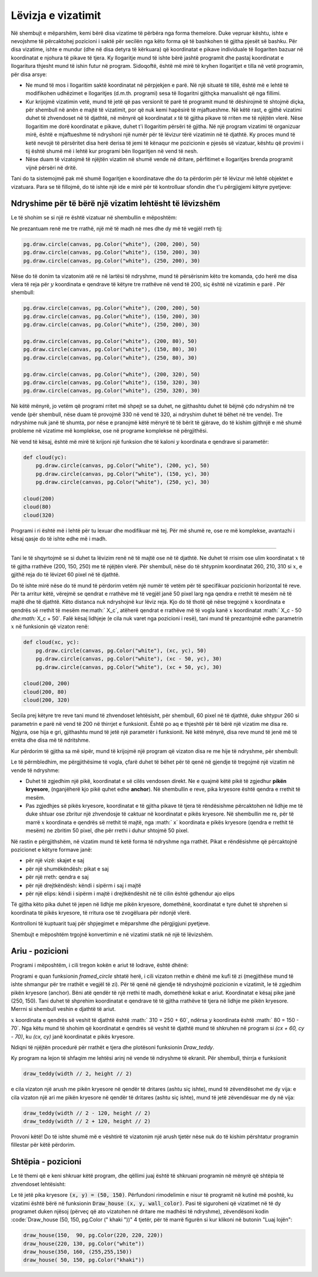 Lëvizja e vizatimit
------------------

Në shembujt e mëparshëm, kemi bërë disa vizatime të përbëra nga forma themelore. Duke vepruar kështu, ishte e nevojshme të përcaktohej pozicioni i saktë për secilën nga këto forma që të bashkohen të gjitha pjesët së bashku. Për disa vizatime, ishte e mundur (dhe në disa detyra të kërkuara) që koordinatat e pikave individuale të llogariten bazuar në koordinatat e njohura të pikave të tjera. Ky llogaritje mund të ishte bërë jashtë programit dhe pastaj koordinatat e llogaritura thjesht mund të ishin futur në program. Sidoqoftë, është më mirë të kryhen llogaritjet e tilla në vetë programin, për disa arsye:

- Ne mund të mos i llogaritim saktë koordinatat në përpjekjen e parë. Në një situatë të tillë, është më e lehtë të modifikohen udhëzimet e llogaritjes (d.m.th. programi) sesa të llogaritni gjithçka manualisht që nga fillimi.
- Kur krijojmë vizatimin vetë, mund të jetë që pas versionit të parë të programit mund të dëshirojmë të shtojmë diçka, për shembull në anën e majtë të vizatimit, por që nuk kemi hapësirë ​​të mjaftueshme. Në këtë rast, e gjithë vizatimi duhet të zhvendoset në të djathtë, në mënyrë që koordinatat *x* të të gjitha pikave të rriten me të njëjtën vlerë. Nëse llogaritim me dorë koordinatat e pikave, duhet t'i llogaritim përsëri të gjitha. Në një program vizatimi të organizuar mirë, është e mjaftueshme të ndryshoni një numër për të lëvizur tërë vizatimin në të djathtë. Ky proces mund të ketë nevojë të përsëritet disa herë derisa të jemi të kënaqur me pozicionin e pjesës së vizatuar, kështu që provimi i tij është shumë më i lehtë kur programi bën llogaritjen në vend të nesh.
- Nëse duam të vizatojmë të njëjtën vizatim në shumë vende në dritare, përfitimet e llogaritjes brenda programit vijnë përsëri në dritë.

Tani do ta sistemojmë pak më shumë llogaritjen e koordinatave dhe do ta përdorim për të lëvizur më lehtë objektet e vizatuara. Para se të fillojmë, do të ishte një ide e mirë për të kontrolluar sfondin dhe t'u përgjigjemi këtyre pyetjeve:

.. mchoice:: PyGame__drawing_quiz_point_left
   :answer_a: (50, 60)
   :answer_b: (50, 80)
   :answer_c: (40, 70)
   :answer_d: (60, 70)
   :answer_e: (40, 60)
   :correct: c
   :feedback_a: Provo përsëri.
   :feedback_b: Provo përsëri.
   :feedback_c: Saktë!
   :feedback_d: Provo përsëri.
   :feedback_e: Provo përsëri.

   Cilat janë koordinatat e pikës 10 piksele në të majtë të pikës (50, 70)?

.. mchoice:: PyGame__drawing_quiz_point_down
   :answer_a: (50, 60)
   :answer_b: (50, 80)
   :answer_c: (40, 70)
   :answer_d: (60, 70)
   :answer_e: (40, 60)
   :correct: b
   :feedback_a: Provo përsëri.
   :feedback_b: Saktë!
   :feedback_c: Provo përsëri.
   :feedback_d: Provo përsëri.
   :feedback_e: Provo përsëri.

   Cilat janë koordinatat e pikës 10 piksel nën pikën (50, 70)?

.. mchoice:: PyGame__drawing_quiz_rect_up_left
   :answer_a: pg.draw.rect(canvas, color, (70, 120, 50, 60))
   :answer_b: pg.draw.rect(canvas, color, (100, 150, 110, 120))
   :answer_c: pg.draw.rect(canvas, color, (100, 150, 50, 60))
   :answer_d: pg.draw.rect(canvas, color, (70, 120, 80, 90))
   :answer_e: pg.draw.rect(canvas, color, (70, 180, 80, 90))
   :correct: d
   :feedback_a: Provo përsëri.
   :feedback_b: Provo përsëri.
   :feedback_c: Provo përsëri.
   :feedback_d: Saktë!
   :feedback_e: Provo përsëri.

   Drejtkënëshi është vizatuar duke përdorur``pg.draw.rect(canvas, color, (100, 150, 80, 90))``. Si mund të vizatoni një drejtkëndësh me të njëjtën madhësi, të vendosur 30 pixel në të majtë dhe 30 piksele mbi këtë drejtkëndësh?

.. mchoice:: PyGame__drawing_quiz_circle_above
   :answer_a: pg.draw.circle(canvas, color, (100, 120), 40)
   :answer_b: pg.draw.circle(canvas, color, (100, 160), 40)
   :answer_c: pg.draw.circle(canvas, color, (120, 100), 40)
   :answer_d: pg.draw.circle(canvas, color, (160, 100), 40)
   :answer_e: pg.draw.circle(canvas, color, (20, 120), 40)
   :correct: a
   :feedback_a: Saktë!
   :feedback_b: Provo përsëri.
   :feedback_c: Provo përsëri.
   :feedback_d: Provo përsëri.
   :feedback_e: Provo përsëri.

   Rrethi ëeshtë vizatuar duke përdorur ``pg.draw.circle(canvas, color, (100, 200), 40)``. Si mund të vizatohet një rreth me të njëjtën madhësi mbi këtë rreth dhe ta prekë atë?


Ndryshime për të bërë një vizatim lehtësht të lëvizshëm
''''''''''''''''''''''''''''''''''''''''

Le të shohim se si një re është vizatuar në shembullin e mëposhtëm:

.. activecode:: PyGame__drawing_cloud_fixed
    :nocodelens:
    :enablecopy:
    :modaloutput:
    :includesrc: src\PyGame\1_Drawing\5_Movable\cloud_fixed.py

Ne prezantuam renë me tre rrathë, një më të madh në mes dhe dy më të vegjël rreth tij:

.. code::

    pg.draw.circle(canvas, pg.Color("white"), (200, 200), 50)
    pg.draw.circle(canvas, pg.Color("white"), (150, 200), 30)
    pg.draw.circle(canvas, pg.Color("white"), (250, 200), 30)

Nëse do të donim ta vizatonim atë re në lartësi të ndryshme, mund të përsërisnim këto tre komanda, çdo herë me disa vlera të reja për :math:`y` koordinata e qendrave të këtyre tre rrathëve në vend të 200, siç është në vizatimin e parë . Për shembull:

.. code::

    pg.draw.circle(canvas, pg.Color("white"), (200, 200), 50)
    pg.draw.circle(canvas, pg.Color("white"), (150, 200), 30)
    pg.draw.circle(canvas, pg.Color("white"), (250, 200), 30)

    pg.draw.circle(canvas, pg.Color("white"), (200, 80), 50)
    pg.draw.circle(canvas, pg.Color("white"), (150, 80), 30)
    pg.draw.circle(canvas, pg.Color("white"), (250, 80), 30)
    
    pg.draw.circle(canvas, pg.Color("white"), (200, 320), 50)
    pg.draw.circle(canvas, pg.Color("white"), (150, 320), 30)
    pg.draw.circle(canvas, pg.Color("white"), (250, 320), 30)

.. image:: ../../_images/PyGame/clouds.png
    :width: 400px
    :align: center

Në këtë mënyrë, jo vetëm që programi rritet më shpejt se sa duhet, ne gjithashtu duhet të bëjmë çdo ndryshim në tre vende (për shembull, nëse duam të provojmë 330 në vend të 320, ai ndryshim duhet të bëhet në tre vende). Tre ndryshime nuk janë të shumta, por nëse e pranojmë këtë mënyrë të të bërit të gjërave, do të kishim gjithnjë e më shumë probleme në vizatime më komplekse, ose në programe komplekse në përgjithësi.

Në vend të kësaj, është më mirë të krijoni një funksion dhe të kaloni :math:`y` koordinata e qendrave si parametër:

.. code::

    def cloud(yc):
        pg.draw.circle(canvas, pg.Color("white"), (200, yc), 50)
        pg.draw.circle(canvas, pg.Color("white"), (150, yc), 30)
        pg.draw.circle(canvas, pg.Color("white"), (250, yc), 30)

    cloud(200)
    cloud(80)
    cloud(320)

Programi i ri është më i lehtë për tu lexuar dhe modifikuar më tej. Për më shumë re, ose re më komplekse, avantazhi i kësaj qasje do të ishte edhe më i madh.

~~~~

Tani le të shqyrtojmë se si duhet ta lëvizim renë në të majtë ose në të djathtë. Ne duhet të rrisim ose ulim koordinatat :math:`x` të të gjitha rrathëve (200, 150, 250) me të njëjtën vlerë. Për shembull, nëse do të shtypnim koordinatat 260, 210, 310 si :math:`x`, e gjithë reja do të lëvizet 60 pixel në të djathtë.

Do të ishte mirë nëse do të mund të përdorim vetëm një numër të vetëm për të specifikuar pozicionin horizontal të reve. Për ta arritur këtë, vërejmë se qendrat e rrathëve më të vegjël janë 50 pixel larg nga qendra e rrethit të mesëm në të majtë dhe të djathtë. Këto distanca nuk ndryshojnë kur lëviz reja. Kjo do të thotë që nëse tregojmë :math:`x` koordinata e qendrës së rrethit të mesëm me:math:` X_c`, atëherë qendrat e rrathëve më të vogla kanë :math:`x` koordinatat :math:` X_c - 50 `dhe:math:` X_c + 50`. Falë kësaj lidhjeje (e cila nuk varet nga pozicioni i resë), tani mund të prezantojmë edhe parametrin :math:`x` në funksionin që vizaton renë:

.. code::

    def cloud(xc, yc):
        pg.draw.circle(canvas, pg.Color("white"), (xc, yc), 50)
        pg.draw.circle(canvas, pg.Color("white"), (xc - 50, yc), 30)
        pg.draw.circle(canvas, pg.Color("white"), (xc + 50, yc), 30)
        
    cloud(200, 200)
    cloud(200, 80)
    cloud(200, 320)

Secila prej këtyre tre reve tani mund të zhvendoset lehtësisht, për shembull, 60 pixel në të djathtë, duke shtypur 260 si parametrin e parë në vend të 200 në thirrjet e funksionit. Është po aq e thjeshtë për të bërë një vizatim me disa re. Ngjyra, ose hija e gri, gjithashtu mund të jetë një parametër i funksionit. Në këtë mënyrë, disa reve mund të jenë më të errëta dhe disa më të ndritshme.

Kur përdorim të gjitha sa më sipër, mund të krijojmë një program që vizaton disa re me hije të ndryshme, për shembull:

.. activecode:: PyGame__drawing_cloud_movable
    :nocodelens:
    :enablecopy:
    :modaloutput:
    :includesrc: src\PyGame\1_Drawing\5_Movable\clouds_movable.py

Le të përmbledhim, me përgjithësime të vogla, çfarë duhet të bëhet për të qenë në gjendje të tregojmë një vizatim në vende të ndryshme:

- Duhet të zgjedhim një pikë, koordinatat e së cilës vendosen direkt. Ne e quajmë këtë pikë të zgjedhur **pikën kryesore**, (nganjëherë kjo pikë quhet edhe **anchor**). Në shembullin e reve, pika kryesore është qendra e rrethit të mesëm.
- Pas zgjedhjes së pikës kryesore, koordinatat e të gjitha pikave të tjera të rëndësishme përcaktohen në lidhje me të duke shtuar ose zbritur një zhvendosje të caktuar në koordinatat e pikës kryesore. Në shembullin me re, për të marrë :math:`x` koordinata e qendrës së rrethit të majtë, nga :math:` x` koordinata e pikës kryesore (qendra e rrethit të mesëm) ne zbritim 50 pixel, dhe për rrethi i duhur shtojmë 50 pixel.

Në rastin e përgjithshëm, në vizatim mund të ketë forma të ndryshme nga rrathët. Pikat e rëndësishme që përcaktojnë pozicionet e këtyre formave janë:

- për një vizë: skajet e saj
- për një shumëkëndësh: pikat e saj
- për një rreth: qendra e saj
- për një drejtkëndësh: këndi i sipërm i saj i majtë
- për një elips: këndi i sipërm i majtë i drejtkëndëshit në të cilin është gdhendur ajo elips

Të gjitha këto pika duhet të jepen në lidhje me pikën kryesore, domethënë, koordinatat e tyre duhet të shprehen si koordinata të pikës kryesore, të rritura ose të zvogëluara për ndonjë vlerë.

Kontrolloni të kuptuarit tuaj për shpjegimet e mëparshme dhe përgjigjuni pyetjeve.

.. mchoice:: PyGame__drawing_quiz_anchor_introduction1 
   :answer_a: pg.draw.circle(canvas, pg.Color("red"), (x, y), 50, 1)
   :answer_b: pg.draw.circle(canvas, pg.Color("red"), (x+120, y+90), 50, 1)
   :answer_c: pg.draw.circle(canvas, pg.Color("red"), (x+20, y-10), 50, 1)
   :answer_d: pg.draw.circle(canvas, pg.Color("red"), (x-20, y+10), 50, 1)
   :correct: c
   :feedback_a: Provo përsëri.
   :feedback_b: Provo përsëri.
   :feedback_c: Saktë!
   :feedback_d: Provo përsëri.

   Ne dëshirojmë të rregullojmë një vizatim të përbërë nga disa forma, në mënyrë që gjithçka të vizatohet në lidhje me anchor me koordinatat `x = 100`,` y = 100`. Një nga pohimet që formojnë një vizatim është
                
   .. activecode:: PyGame__drawing_quiz_anchor_introduction_code1
      :passivecode: true
                    
      pg.draw.circle(canvas, pg.Color("red"), (120, 90), 50, 1)

   Cila fjali e zëvendëson këtë?
      
.. mchoice:: PyGame__drawing_quiz_anchor_introduction2
   :answer_a: pg.draw.line(canvas, pg.Color("red"), (x-50, y-50), (150, 150))
   :answer_b: pg.draw.line(canvas, pg.Color("red"), (x-50, y-50), (x+50, y+50))
   :answer_c: pg.draw.line(canvas, pg.Color("red"), (x-50, x+50), (y-50, y+50))
   :answer_d: pg.draw.line(canvas, pg.Color("red"), (x+50, y+50), (x+150, y+150))
   :correct: b
   :feedback_a: Provo përsëri.
   :feedback_b: Saktë!
   :feedback_c: Provo përsëri.
   :feedback_d: Provo përsëri.

   Ne dëshirojmë të rregullojmë një vizatim të përbërë nga disa forma, në mënyrë që gjithçka të vizatohet në lidhje me anchor me koordinatat `x = 100`,` y = 100`. Një nga pohimet që formojnë një vizatim është
                
   .. activecode:: PyGame__drawing_quiz_anchor_introduction_code2
      :passivecode: true
                    
      pg.draw.line(canvas, pg.Color("red"), (50, 50), (150, 150))

    Cila fjali e zëvendëson këtë?
      
.. mchoice:: PyGame__drawing_quiz_anchor_introduction3
   :answer_a: pg.draw.rect(canvas, pg.Color("red"), (x-50, y-50, x, y))
   :answer_b: pg.draw.rect(canvas, pg.Color("red"), (x, y, 100, 100))
   :answer_c: pg.draw.rect(canvas, pg.Color("red"), (x+50, y+50, 100, 100))
   :answer_d: pg.draw.rect(canvas, pg.Color("red"), (x-50, y-50, 100, 100))
   :correct: d
   :feedback_a: Provo përsëri.
   :feedback_b: Provo përsëri.
   :feedback_c: Provo përsëri.
   :feedback_d: Saktë!

   Ne dëshirojmë të rregullojmë një vizatim të përbërë nga disa forma, në mënyrë që gjithçka të vizatohet në lidhje me anchor me koordinatat `x = 100`,` y = 100`. Një nga pohimet që formojnë një vizatim është
                
   .. activecode:: PyGame__drawing_quiz_anchor_introduction_code3
      :passivecode: true
                    
      pg.draw.rect(canvas, pg.Color("red"), (50, 50, 100, 100))

    Cila fjali e zëvendëson këtë?
      
.. mchoice:: PyGame__drawing_quiz_move_to_the_right
   :multiple_answers:
   :answer_a: Instead of pg.draw.circle(canvas, color, (x, y), r, d) we call pg.draw.circle(canvas, color, (x+100, y), r, d).
   :answer_b: Instead of pg.draw.circle(canvas, color, (x, y), r, d) we call pg.draw.circle(canvas, color, (x-100, y-100), r, d).
   :answer_c: Instead of pg.draw.rect(canvas, color, (x, y, w, h), d) we call pg.draw.circle(canvas, color, (x+100, y, w+100, h), d).
   :answer_d: Instead of pg.draw.rect(canvas, color, (x, y, w, h), d) we call pg.draw.rect(canvas, color, (x+100, y, w, h), d).
   :answer_e: Instead of pg.draw.rect(canvas, color, (x, y, w, h), d) we call pg.draw.rect(canvas, color, (x-100, y, w, h), d).
   :correct: a, d
   :feedback_a: Saktë!
   :feedback_b: Provo përsëri.
   :feedback_c: Provo përsëri.
   :feedback_d: Saktë!
   :feedback_e: Provo përsëri.

   Ne duam të lëvizim një vizatim të përbërë nga disa forma në të djathtë nga 100 piksele. Shënoni pretendimet e sakta.

Shembujt e mëposhtëm trgojnë konvertimin e në vizatimi statik në një të lëvizshëm.

Ariu -  pozicioni
'''''''''''''''''''''

Programi i mëposhtëm, i cili tregon kokën e ariut të lodrave, është dhënë:

.. activecode:: PyGame__drawing_bear_fixed
    :nocodelens:
    :enablecopy:
    :modaloutput:
    :includesrc: src\PyGame\1_Drawing\5_Movable\teddy-bear_fixed.py





Programi e quan funksionin *framed_circle* shtatë herë, i cili vizaton rrethin e dhënë me kufi të zi (megjithëse mund të ishte shmangur për tre rrathët e vegjël të zi). Për të qenë në gjendje të ndryshojmë pozicionin e vizatimit, le të zgjedhim pikën kryesore (anchor). Bëni atë qendër të një rrethi të madh, domethënë kokat e ariut. Koordinatat e kësaj pike janë (250, 150). Tani duhet të shprehim koordinatat e qendrave të të gjitha rrathëve të tjera në lidhje me pikën kryesore. Merrni si shembull veshin e djathtë të ariut.

:math:`x` koordinata e qendrës së veshit të djathtë është :math:` 310 = 250 + 60`, ndërsa :math:`y` koordinata është :math:` 80 = 150 - 70`. Nga këtu mund të shohim që koordinatat e qendrës së veshit të djathtë mund të shkruhen në program si `(cx + 60, cy - 70)`, ku `(cx, cy)` janë koordinatat e pikës kryesore.

Ndiqni të njëjtën procedurë për rrathët e tjera dhe plotësoni funksionin *Draw_teddy*.

.. activecode:: PyGame__drawing_bear_movable1
    :nocodelens
    :enablecopy:
    :modaloutput:
    :playtask:
    :includexsrc: src\PyGame\1_Drawing\5_Movable\teddy-bear_movable1b.py

   
    canvas.fill(pg.Color("white")) # paint background
    
    def framed_circle(canvas, color, center, radius):
        pg.draw.circle(canvas, color, center, radius)
        pg.draw.circle(canvas, pg.Color("black"), center, radius, 1)

    def draw_teddy(cx, cy):
        framed_circle(canvas, pg.Color("yellow"), (cx - 60,  cy - 70),  45) # left ear
        # complete the program
        
    draw_teddy(width // 2, height // 2)

    
Ky program na lejon të shfaqim me lehtësi arinj në vende të ndryshme të ekranit. Për shembull, thirrja e funksionit

.. code::

    draw_teddy(width // 2, height // 2)
    
e cila vizaton një arush me pikën kryesore në qendër të dritares (ashtu siç ishte), mund të zëvendësohet me dy vija: e cila vizaton një ari me pikën kryesore në qendër të dritares (ashtu siç ishte), mund të jetë zëvendësuar me dy në vija:

.. code::

    draw_teddy(width // 2 - 120, height // 2)
    draw_teddy(width // 2 + 120, height // 2)

Provoni këtë! Do të ishte shumë më e vështirë të vizatonim një arush tjetër nëse nuk do të kishim përshtatur programin fillestar për këtë përdorim.

Shtëpia - pozicioni
''''''''''''''''

Le të themi që e keni shkruar këtë program, dhe qëllimi juaj është të shkruani programin në mënyrë që shtëpia të zhvendoset lehtësisht:

.. activecode:: PyGame__drawing_house_detailed_fixed
    :nocodelens:
    :enablecopy:
    :modaloutput:
    :includesrc: src\PyGame\1_Drawing\5_Movable\house2D_detailed_fixed.py

Le të jetë pika kryesore :code:`(x, y) = (50, 150)`. Përfundoni rimodelimin e nisur të programit në kutinë më poshtë, ku vizatimi është bërë në funksionin :code:`Draw_house (x, y, wall_color)`. Pasi të siguroheni që vizatimet në të dy programet duken njësoj (përveç që ato vizatohen në dritare me madhësi të ndryshme), zëvendësoni kodin :code:`Draw_house (50, 150, pg.Color (" khaki "))" 4 tjetër, për të marrë figurën si kur klikoni në butonin "Luaj lojën":

.. code::

    draw_house(150,  90, pg.Color(220, 220, 220))
    draw_house(220, 130, pg.Color("white"))
    draw_house(350, 160, (255,255,150))
    draw_house( 50, 150, pg.Color("khaki"))

.. activecode:: PyGame__drawing_house_detailed_movable
    :nocodelens:
    :enablecopy:
    :modaloutput:
    :playtask: 
    :includexsrc: src\PyGame\1_Drawing\5_Movable\house2D_detailed_movable.py
   
    canvas.fill(pg.Color("darkgreen")) # paint background

    def draw_house(x, y, wall_color):
        pg.draw.polygon(canvas, pg.Color("red"), [(x, y), (x+???, y-???), (x+140, y)]) # roof
        pg.draw.rect(canvas, wall_color,       (x,       y,     140, 100)) # walls
        pg.draw.rect(canvas, pg.Color("brown"), (x + ???, y + ???,  30,  30)) # left window
        pg.draw.rect(canvas, pg.Color("brown"), (x + ???, y + ???, ???, ???)) # right window
        pg.draw.rect(canvas, pg.Color("brown"), (x + ???, y + ???, ???, ???)) # door
        
    draw_house( 50, 150, pg.Color("khaki"))




.. commented out

    The task is non-active (commented out) until a related technical issue is resolved.

    Task - a constantly moving drawing
    ''''''''''''''''''''''''''''''''''

    The following function draws some drawing.
       
    .. activecode:: PyGame__drawing_movable_scalable_given
        :passivecode: true

        def draw():
            prozor.fill(pg.Color("white"))
            pg.draw.circle(canvas, pg.Color("blue"), (100, 100), 60)
            pg.draw.circle(canvas, pg.Color("yellow"), (75, 75), 15)
            pg.draw.circle(canvas, pg.Color("black"), (80, 80), 5)
            pg.draw.circle(canvas, pg.Color("yellow"), (125, 75), 15)
            pg.draw.circle(canvas, pg.Color("black"), (120, 80), 5)
            pg.draw.ellipse(canvas, pg.Color("red"), (75, 110, 50, 10))

    In the program that follows, the drawing function is just started. Complete it by drawing the same drawing, but using the anchor :math:`(x, y)`, which is located in the center of the blue circle (initially this is the point :math:`(100, 100)`).

    When you finish the function, make sure it works the same as when you click the "Play task" button.

    .. activecode:: PyGame__drawing_movable
       :nocodelens:
       :enablecopy:
       :modaloutput:
       :playtask:
       :includexsrc: src\PyGame\1_Drawing\5_Movable\movable_scalable.py
       
                     
       def draw():
           canvas.fill(pg.Color("white"))

.. commented out

    .. reveal:: PyGame__drawing_movable_reveal
       :showtitle: Show solution
       :hidetitle: Hide solution

       .. activecode:: PyGame_movable_code
          :passivecode:

          def draw():
              canvas.fill(pg.Color("white"))
              pg.draw.circle(canvas, pg.Color("blue"), (x, y), 60)
              pg.draw.circle(canvas, pg.Color("yellow"), (x-25, y-25), 15)
              pg.draw.circle(canvas, pg.Color("black"), (x-20, y-20), 5)
              pg.draw.circle(canvas, pg.Color("yellow"), (x+25, y-25), 15)
              pg.draw.circle(canvas, pg.Color("black"), (x+20, y-20), 5)
              pg.draw.ellipse(canvas, pg.Color("red"), (x-25, y+10, 50, 10))
           

